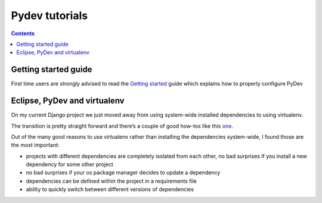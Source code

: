﻿
.. index::
   pair: Tutorials ; Pydev



.. _pydev_tutorials:

=================
Pydev tutorials
=================

.. seealso::

   - :ref:`virtualenv`
   - http://pydev.org/manual_101_root.html

.. contents::
   :depth: 3


Getting started guide
=====================

.. seealso:: http://pydev.org/manual_101_root.html

First time users are strongly advised to read the `Getting started`_ guide which
explains how to properly configure PyDev

.. _`Getting started`:  http://pydev.org/manual_101_root.html


.. _pydev_virtualenv:

Eclipse, PyDev and virtualenv
=============================

.. seealso:: 

   - http://www.michaelpollmeier.com/eclipse-pydev-and-virtualenv/
   - http://www.saltycrane.com/blog/2009/05/notes-using-pip-and-virtualenv-django/


On my current Django project we just moved away from using system-wide 
installed dependencies to using virtualenv. 

The transition is pretty straight forward and there’s a couple of good 
how-tos like this one_. 

Out of the many good reasons to use virtualenv rather than installing 
the dependencies system-wide, I found those are the most important:

- projects with different dependencies are completely isolated from each 
  other, no bad surprises if you install a new dependency for some other project
- no bad surprises if your os package manager decides to update a dependency
- dependencies can be defined within the project in a requirements file
- ability to quickly switch between different versions of dependencies


.. _one:  http://www.saltycrane.com/blog/2009/05/notes-using-pip-and-virtualenv-django/

